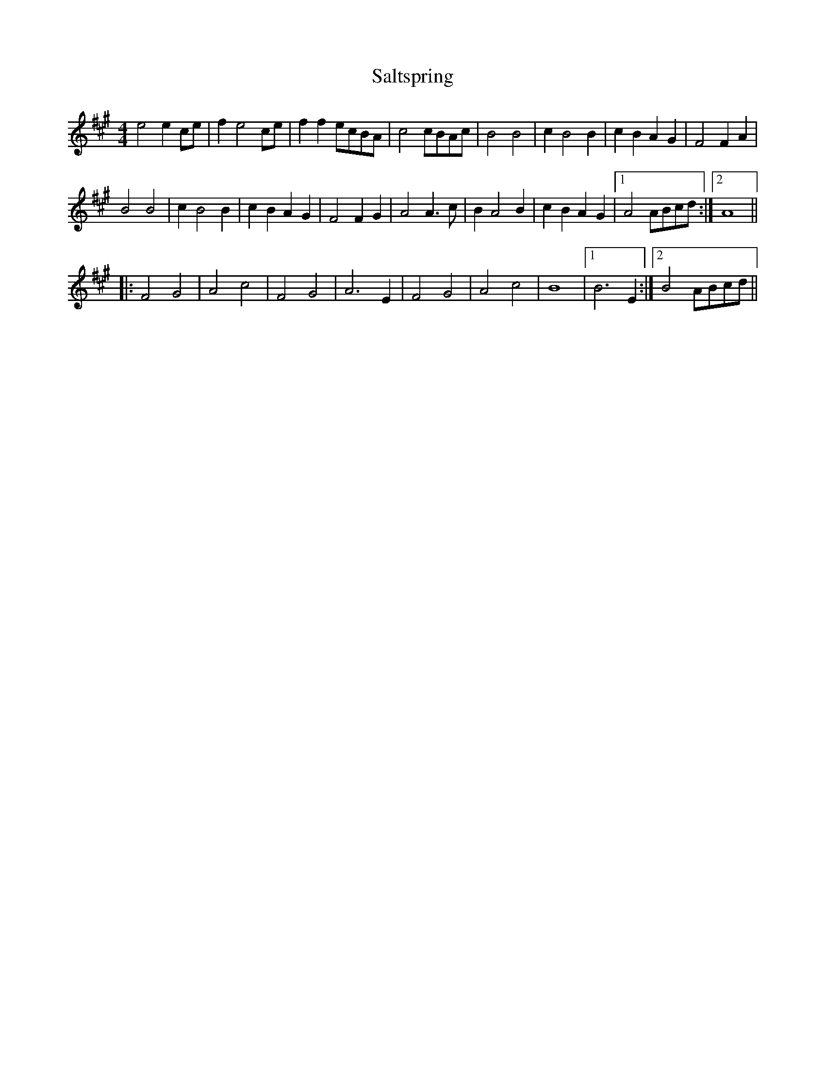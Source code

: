 X: 35836
T: Saltspring
R: barndance
M: 4/4
K: Amajor
e4 e2ce|f2e4 ce|f2f2 ecBA|c4 cBAc|B4 B4|c2B4 B2|c2B2A2G2|F4 F2A2|
B4 B4|c2B4 B2|c2B2A2G2|F4 F2G2|A4 A3c|B2 A4 B2|c2B2A2G2|1 A4ABcd:|2 A8||
|:F4G4|A4c4|F4G4|A6E2|F4G4|A4c4|B8|1 B6E2:|2 B4 ABcd||

